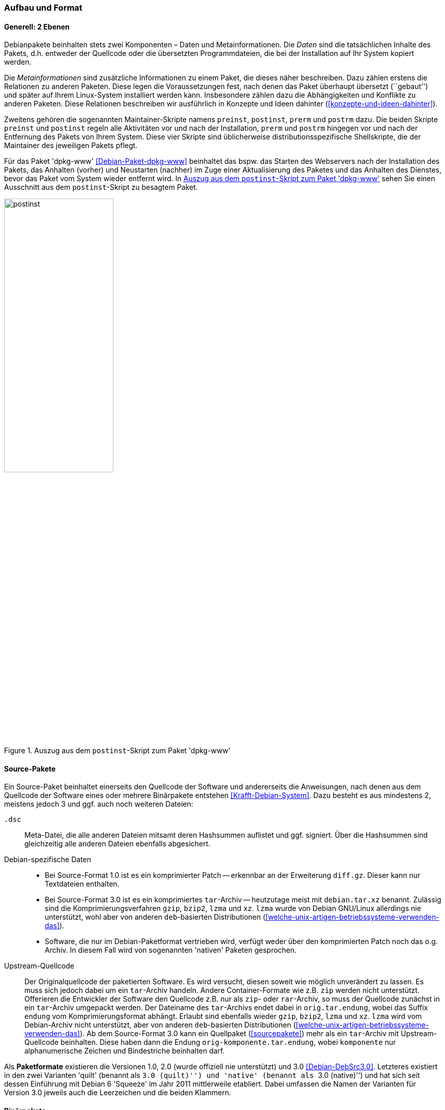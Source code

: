 // Datei: ./werkzeuge/debian-paketformat-im-detail/aufbau-und-format.adoc

// Baustelle: Fertig

[[aufbau-und-format]]

=== Aufbau und Format ===

==== Generell: 2 Ebenen ====

// Stichworte für den Index
(((deb-Paketformat, Bestandteile)))
(((deb-Paketformat, Daten)))
(((deb-Paketformat, Metainformationen)))
Debianpakete beinhalten stets zwei Komponenten – Daten und
Metainformationen. Die _Daten_ sind die tatsächlichen Inhalte des
Pakets, d.h. entweder der Quellcode oder die übersetzten
Programmdateien, die bei der Installation auf Ihr System kopiert werden.

Die _Metainformationen_ sind zusätzliche Informationen zu einem Paket,
die dieses näher beschreiben. Dazu zählen erstens die Relationen zu
anderen Paketen. Diese legen die Voraussetzungen fest, nach denen das
Paket überhaupt übersetzt (``gebaut'') und später auf Ihrem Linux-System
installiert werden kann. Insbesondere zählen dazu die Abhängigkeiten und
Konflikte zu anderen Paketen. Diese Relationen beschreiben wir
ausführlich in Konzepte und Ideen dahinter
(<<konzepte-und-ideen-dahinter>>).

Zweitens gehören die sogenannten Maintainer-Skripte namens `preinst`,
`postinst`, `prerm` und `postrm` dazu. Die beiden Skripte `preinst` und
`postinst` regeln alle Aktivitäten vor und nach der Installation,
`prerm` und `postrm` hingegen vor und nach der Entfernung des Pakets von
Ihrem System. Diese vier Skripte sind üblicherweise
distributionsspezifische Shellskripte, die der Maintainer des jeweiligen
Pakets pflegt.

Für das Paket 'dpkg-www' <<Debian-Paket-dpkg-www>> beinhaltet das bspw.
das Starten des Webservers nach der Installation des Pakets, das
Anhalten (vorher) und Neustarten (nachher) im Zuge einer Aktualisierung
des Paketes und das Anhalten des Dienstes, bevor das Paket vom System
wieder entfernt wird. In <<fig.postinst>> sehen Sie einen Ausschnitt aus
dem `postinst`-Skript zu besagtem Paket.

.Auszug aus dem `postinst`-Skript zum Paket 'dpkg-www'
image::werkzeuge/debian-paketformat-im-detail/postinst.png[id="fig.postinst", width="50%"]

[[aufbau-und-format-source]]

==== Source-Pakete ====

Ein Source-Paket beinhaltet einerseits den Quellcode der Software und
andererseits die Anweisungen, nach denen aus dem Quellcode der Software
eines oder mehrere Binärpakete entstehen <<Krafft-Debian-System>>. Dazu
besteht es aus mindestens 2, meistens jedoch 3 und ggf. auch noch
weiteren Dateien:

`.dsc`::
Meta-Datei, die alle anderen Dateien mitsamt deren Hashsummen auflistet
und ggf. signiert. Über die Hashsummen sind gleichzeitig alle anderen
Dateien ebenfalls abgesichert.

Debian-spezifische Daten::
* Bei Source-Format 1.0 ist es ein komprimierter Patch -- erkennbar an der
Erweiterung `diff.gz`. Dieser kann nur Textdateien enthalten.
* Bei Source-Format 3.0 ist es ein komprimiertes `tar`-Archiv --
heutzutage meist mit `debian.tar.xz` benannt. Zulässig sind die
Komprimierungsverfahren `gzip`, `bzip2`, `lzma` und `xz`. `lzma` wurde
von Debian GNU/Linux allerdings nie unterstützt, wohl aber von anderen
`deb`-basierten Distributionen
(<<welche-unix-artigen-betriebssysteme-verwenden-das>>).
* Software, die nur im Debian-Paketformat vertrieben wird, verfügt weder
über den komprimierten Patch noch das o.g. Archiv. In diesem Fall wird
von sogenannten 'nativen' Paketen gesprochen.

Upstream-Quellcode::
Der Originalquellcode der paketierten Software. Es wird versucht, diesen
soweit wie möglich unverändert zu lassen. Es muss sich jedoch dabei um
ein `tar`-Archiv handeln. Andere Container-Formate wie z.B. `zip` werden
nicht unterstützt. Offerieren die Entwickler der Software den Quellcode
z.B. nur als `zip`- oder `rar`-Archiv, so muss der Quellcode zunächst in
ein `tar`-Archiv umgepackt werden. Der Dateiname des `tar`-Archivs endet
dabei in `orig.tar.endung`, wobei das Suffix `endung` vom
Komprimierungsformat abhängt. Erlaubt sind ebenfalls wieder `gzip`,
`bzip2`, `lzma` und `xz`. `lzma` wird vom Debian-Archiv nicht
unterstützt, aber von anderen `deb`-basierten Distributionen
(<<welche-unix-artigen-betriebssysteme-verwenden-das>>). Ab dem
Source-Format 3.0 kann ein Quellpaket (<<sourcepakete>>) mehr als ein
`tar`-Archiv mit Upstream-Quellcode beinhalten. Diese haben dann die
Endung `orig-komponente.tar.endung`, wobei `komponente` nur
alphanumerische Zeichen und Bindestriche beinhalten darf.

//* aus <<Debian-Package-Basics>>:
//  ``Source packages, which consist of a .dsc file describing the source
//  package (including the names of the following files), a .orig.tar.gz
//    file that contains the original unmodified source in gzip-compressed 
//    tar format and usually a .diff.gz file that contains the Debian-specific
//    changes to the original source. The utility dpkg-source packs and 
//    unpacks Debian source archives; details are provided in its manual 
//    page. (The program apt-get can get used a frontend for dpkg-source.)''

Als *Paketformate* existieren die Versionen 1.0, 2.0 (wurde offiziell
nie unterstützt) und 3.0 <<Debian-DebSrc3.0>>. Letzteres existiert in
den zwei Varianten 'quilt' (benannt als ``3.0 (quilt)'') und 'native'
(benannt als ``3.0 (native)'') und hat sich seit dessen Einführung mit
Debian 6 'Squeeze' im Jahr 2011 mittlerweile etabliert. Dabei umfassen
die Namen der Varianten für Version 3.0 jeweils auch die Leerzeichen und
die beiden Klammern.

[[aufbau-und-format-binaer]]

==== Binärpakete ====

Ein Debian-Binärpaket ist ein BSD-`ar`-Archiv, welches weitere,
komprimierte `tar`-Archive beinhaltet. Nachfolgendes Beispiel zeigt das
für das Paket 'autotools-dev'.

.Auspacken von Paketen mit `ar`
----
$ ar t autotools-dev_20100122.1_all.deb
debian-binary
control.tar.gz
data.tar.gz
$
----

Dabei stehen die einzelnen Komponenten eines Paketes für:

`debian-binary` ::
Kennzeichnung für ein Debian-Paket. `debian-binary` ist eine
Textdatei, welche lediglich die Versionsnummer des verwendeten
Binär-Paketformats enthält. Nachfolgender Auszug zeigt die
Versionsnummer für das Paket 'mplayer':

----
$ ar t mplayer_2%3a1.0~rc4.dfsg1+svn34540-1+b2_i386.deb 
debian-binary
control.tar.gz
data.tar.gz
$ ar x mplayer_2%3a1.0~rc4.dfsg1+svn34540-1+b2_i386.deb debian-binary
$ cat debian-binary 
2.0
$
----

`control.tar.gz`::
mit `gzip` komprimiertes `tar`-Archiv; dieses enthält die
Kontrollinformationen für die Paketverwaltung

`data.tar.gz`, `data.tar.xz`, `data.tar.bz2` ::
eigentliche Dateien des Pakets plus Speicherort, jeweils mit `gzip`,
`xz` oder `bzip2` komprimiert

Ein Debian-Binärpaket ist eine Datei mit der Erweiterung `deb` oder
`udeb`. Ersteres beinhaltet ausführbare Dateien, Daten, Dokumentation,
Konfigurationsdateien und Copyright-Informationen
<<Krafft-Debian-System>>. Bei `udeb`-Dateien handelt es sich um ein
Paket mit reduziertem Paketinhalt, welches speziell für den
Debian-Installer gedacht ist (siehe <<Debian-udeb>>).

Wie bereits oben angesprochen, beinhaltet jedes Debianpaket auch
sogenannte 'Control-Files' (nach <<Krafft-Debian-System144>>). Diese
Steuerdateien werden in der Komponente `control.tar.gz`
aufbewahrt und bestehen aus diesen Dateien:

`control`::
Das ist eine Steuerdatei und diese muss immer vorhanden sein. Sie
beinhaltet die Metainformationen für die Paketverwaltung, bspw. zur
Prüfung der Paketabhängigkeiten vor der Installation. Diese Steuerdatei
kann beim Bauen des Pakets generiert worden sein, z.B. aus der Datei
`control.in` mit Hilfe des Pakets 'autotools'.

`conffiles`::
Das ist eine Liste mit Konfigurationsdateien zum Paket. Erfolgt eine
Paketaktualisierung, werden die Dateien, die in dieser Liste aufgeführt
sind, auf dem System beibehalten und nicht durch die Daten aus dem neuen
Paket überschrieben. Damit bleiben bereits bestehende lokale Änderungen
erhalten, bspw. von spezifisch angepassten Konfigurationsdateien. Diese
Liste wird meist automatisiert generiert.

`preinst`::
Skriptdatei mit paketspezifischen Anweisungen. Diese Anweisungen werden
'vor' der Installation oder Aktualisierung des Pakets (Upgrade) mit
bestimmten Parametern aufgerufen.

`postinst`::
Skriptdatei mit paketspezifischen Anweisungen. Diese Anweisungen werden
'nach' der Installation oder Aktualisierung (Upgrade) sowie zur
Konfiguration des Pakets mit bestimmten Parametern aufgerufen.

`prerm`::
Skriptdatei mit paketspezifischen Anweisungen. Diese Anweisungen werden
mit bestimmten Parametern aufgerufen, 'bevor' das Paket entfernt wird.

`postrm`::
Skriptdatei mit paketspezifischen Anweisungen. Diese Anweisungen werden
mit bestimmten Parametern aufgerufen, 'nachdem' das Paket entfernt
wurde.

`md5sums`::
MD5-Summen der Dateien, welche im Paket enthalten sind. Damit wird
sichergestellt, dass beispielsweise keine Übertragungsfehler (Bitfehler)
oder Änderungen zwischen dem Paketmirror und ihrem lokalen System
erfolgt sind (siehe auch Bezogenes Paket verifizieren in
<<bezogenes-paket-verifizieren>>).

`shlibs`::
Diese Datei listet Bibliotheken und 'Shared Object Name' (kurz 'SONAME')
auf, welches das Paket gemeinsam mit dem Paketnamen zur Verfügung
stellt.

`config`::
Skriptdatei. Diese erfragt vom Benutzer Konfigurationsparameter, welche
für das Paket zur Einrichtung benötigt werden. Die Anworten werden
direkt in der `debconf`-Datenbank abgelegt und bspw. im
`postinst`-Skript verarbeitet.

`templates`::
Diese Datei enthält Texte zu den Fragen und Hinweisen, die `debconf`
während der Paketkonfiguration anzeigt (siehe dazu auch Pakete
konfigurieren in <<pakete-konfigurieren>>).

Die eigentlichen Dateien zu einem Paket liegen in der 'Datenkomponente'.
Damit `dpkg` die zu installierenden Programme und Daten des Binärpakets
auch an die richtige Position in der Dateisystemhierarchie kopieren
kann, spiegelt der Inhalt dieser Komponente die entsprechende
Verzeichnisstruktur auf dem Zielsystem vollständig wieder.

Diese Struktur, die zu installierenden Dateien sowie deren Typ und Größe,
zeigen Sie mit dem Kommando `dpkg-deb -c Paketdatei` an. Am Beispiel von
'vnstat' sehen Sie damit, dass im Debianpaket sowohl Programme
(ausführbare Dateien in `/usr/bin` und `/usr/sbin`) als
auch Dokumentation (in `/usr/share/doc` und
`/usr/share/man`), Konfigurationsdateien (in `/etc`) und
ein Verzeichnis für variable Daten (unterhalb von `/var/lib`)
enthalten sind:

.Inhalt des Pakets 'vnstat' mit `dpkg-deb` anzeigen
----
$ dpkg-deb -c vnstat_1.10-1_i386.deb 
drwxr-xr-x root/root         0 2010-04-20 20:38 ./
drwxr-xr-x root/root         0 2010-04-20 20:38 ./usr/
drwxr-xr-x root/root         0 2010-04-20 20:38 ./usr/bin/
-rwxr-xr-x root/root    106424 2010-04-20 20:38 ./usr/bin/vnstat
drwxr-xr-x root/root         0 2010-04-20 20:38 ./usr/sbin/
-rwxr-xr-x root/root     56184 2010-04-20 20:38 ./usr/sbin/vnstatd
drwxr-xr-x root/root         0 2010-04-20 20:38 ./usr/share/
drwxr-xr-x root/root         0 2010-04-20 20:38 ./usr/share/doc/
drwxr-xr-x root/root         0 2010-04-20 20:38 ./usr/share/doc/vnstat/
-rw-r--r-- root/root      1604 2010-04-20 18:38 ./usr/share/doc/vnstat/changelog.Debian.gz
-rw-r--r-- root/root      2101 2010-01-02 01:32 ./usr/share/doc/vnstat/README
-rw-r--r-- root/root      3050 2010-01-02 02:36 ./usr/share/doc/vnstat/changelog.gz
-rw-r--r-- root/root      1501 2010-04-20 18:18 ./usr/share/doc/vnstat/copyright
-rw-r--r-- root/root      2077 2010-01-02 01:33 ./usr/share/doc/vnstat/FAQ.gz
drwxr-xr-x root/root         0 2010-04-20 20:38 ./usr/share/man/
drwxr-xr-x root/root         0 2010-04-20 20:38 ./usr/share/man/man1/
-rw-r--r-- root/root      2558 2010-04-20 20:38 ./usr/share/man/man1/vnstatd.1.gz
-rw-r--r-- root/root      4085 2010-04-20 20:38 ./usr/share/man/man1/vnstat.1.gz
drwxr-xr-x root/root         0 2010-04-20 20:38 ./usr/share/man/man5/
-rw-r--r-- root/root      2488 2010-04-20 20:38 ./usr/share/man/man5/vnstat.conf.5.gz
drwxr-xr-x root/root         0 2010-04-20 20:38 ./etc/
drwxr-xr-x root/root         0 2010-04-20 20:38 ./etc/init.d/
-rwxr-xr-x root/root      1466 2010-04-20 17:52 ./etc/init.d/vnstat
-rw-r--r-- root/root      2889 2010-04-20 20:38 ./etc/vnstat.conf
drwxr-xr-x root/root         0 2010-04-20 20:38 ./var/
drwxr-xr-x root/root         0 2010-04-20 20:38 ./var/lib/
drwxr-xr-x root/root         0 2010-04-20 20:38 ./var/lib/vnstat/
$
----

[[aufbau-und-format-uebergang-und-metapakete]]

==== Übergangs- und Metapakete ====

Wie bereits in Übergangs- und Metapakete (siehe
<<uebergangs-und-metapakete>>) deutlich wurde, handelt es sich hierbei
um Binärpakete, die eine spezielle Charakteristik haben: sie haben meist
außer der Dokumentation keine weiteren Inhalte. Der eigentliche Inhalt
sowie Sinn und Zweck sind die Beschreibung der Abhängigkeiten der
Pakete.

Übergangspakete werden auch 'Dummypakete' oder 'Transitionspakete'
genannt. Deren Aufgabe ist es, Paketumbenennungen bei der Aktualisierung
auf eine neue Veröffentlichung sauber zu handhaben und in diesem
Zusammenhang auftretende Abhängigkeitskonflikte zu verhindern.
Metapakete erleichtern dagegen nur die Installation einer Gruppe von
zusammenhängenden Paketen.

// TODO: Gibt es ein schönes Beispiel für Abhängigkeitskonflikte bei
// Transitionspaketen? Mir fällt nämlich keines ein, deswegen hatte
// ich das Thema "Konflikte" an der Stelle nämlich IIRC
// rausgelöscht. -- Axel

Ein Paket dieser Art beinhaltet meist nur zwei Dateien unterhalb von
`/usr/share/doc` -- die Informationen zum Copyright und die
bisherigen Änderungen. Letzteres liegt in der Datei
`changelog.Debian.gz`. Beide Dateien können aus Gründen der
Platzersparnis durch einen symbolischen Link auf eine der Abhängigkeiten
ersetzt werden, falls diese aus dem gleichen Sourcepaket gebaut wurden.

Darüberhinaus können die Pakete einen Wrapper oder einen symbolischen
Link zur Wahrung der Rückwärtskompatibilität beinhalten. Beispielsweise
umfasst das Paket 'ash' nur eine Abhängigkeit auf das Paket 'dash' und
einen symbolischen Verweis (Symlink) von `/bin/ash` zu
`/bin/dash`:

.Symbolischer Verweis auf eine andere Komponente am Beispiel der 'ash'
----
$ ls -la /bin/ash
lrwxrwxrwx 1 root root 4 Mär  1  2012 /bin/ash -> dash
$
----

// Datei (Ende): ./werkzeuge/debian-paketformat-im-detail/aufbau-und-format.adoc
